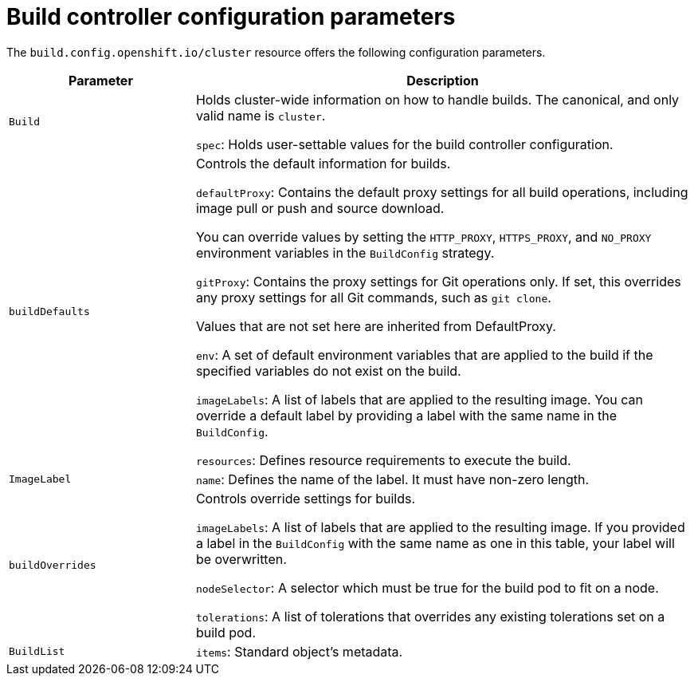 // Module included in the following assemblies:
//
// * builds/build-configuration.adoc

[id="builds-configuration-parameters_{context}"]
= Build controller configuration parameters

[role="_abstract"]
The `build.config.openshift.io/cluster` resource offers the following configuration parameters.

[cols="3a,8a",options="header"]
|===
|Parameter |Description

|`Build`
|Holds cluster-wide information on how to handle builds. The canonical, and only valid name is `cluster`.

`spec`: Holds user-settable values for the build controller configuration.

|`buildDefaults`
|Controls the default information for builds.

`defaultProxy`: Contains the default proxy settings for all build operations, including image pull or push and source download.

You can override values by setting the `HTTP_PROXY`, `HTTPS_PROXY`, and `NO_PROXY` environment variables in the `BuildConfig` strategy.

`gitProxy`: Contains the proxy settings for Git operations only. If set, this overrides any proxy settings for all Git commands, such as `git clone`.

Values that are not set here are inherited from DefaultProxy.

`env`: A set of default environment variables that are applied to the build if the specified variables do not exist on the build.

`imageLabels`: A list of labels that are applied to the resulting image. You can override a default label by providing a label with the same name in the `BuildConfig`.

`resources`: Defines resource requirements to execute the build.

|`ImageLabel`
|`name`: Defines the name of the label. It must have non-zero length.

|`buildOverrides`
|Controls override settings for builds.

`imageLabels`: A list of labels that are applied to the resulting image. If you provided a label in the `BuildConfig` with the same name as one in this table, your label will be overwritten.

`nodeSelector`: A selector which must be true for the build pod to fit on a node.

`tolerations`: A list of tolerations that overrides any existing tolerations set on a build pod.

|`BuildList`
|`items`: Standard object's metadata.

|===
